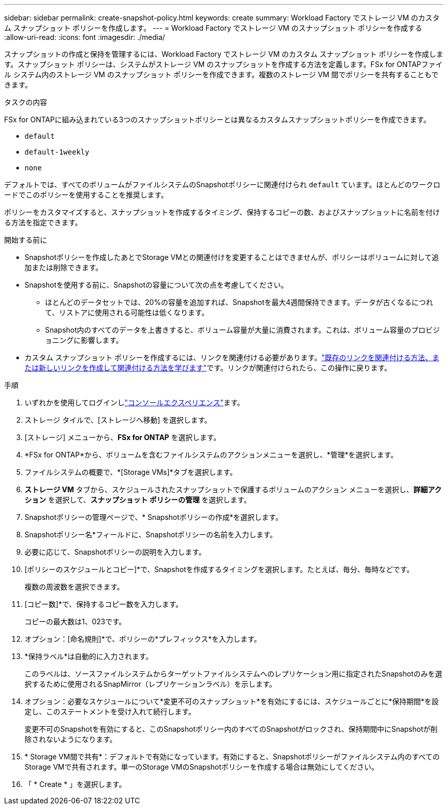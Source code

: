 ---
sidebar: sidebar 
permalink: create-snapshot-policy.html 
keywords: create 
summary: Workload Factory でストレージ VM のカスタム スナップショット ポリシーを作成します。 
---
= Workload Factory でストレージ VM のスナップショット ポリシーを作成する
:allow-uri-read: 
:icons: font
:imagesdir: ./media/


[role="lead"]
スナップショットの作成と保持を管理するには、Workload Factory でストレージ VM のカスタム スナップショット ポリシーを作成します。スナップショット ポリシーは、システムがストレージ VM のスナップショットを作成する方法を定義します。FSx for ONTAPファイル システム内のストレージ VM のスナップショット ポリシーを作成できます。複数のストレージ VM 間でポリシーを共有することもできます。

.タスクの内容
FSx for ONTAPに組み込まれている3つのスナップショットポリシーとは異なるカスタムスナップショットポリシーを作成できます。

* `default`
* `default-1weekly`
* `none`


デフォルトでは、すべてのボリュームがファイルシステムのSnapshotポリシーに関連付けられ `default` ています。ほとんどのワークロードでこのポリシーを使用することを推奨します。

ポリシーをカスタマイズすると、スナップショットを作成するタイミング、保持するコピーの数、およびスナップショットに名前を付ける方法を指定できます。

.開始する前に
* Snapshotポリシーを作成したあとでStorage VMとの関連付けを変更することはできませんが、ポリシーはボリュームに対して追加または削除できます。
* Snapshotを使用する前に、Snapshotの容量について次の点を考慮してください。
+
** ほとんどのデータセットでは、20%の容量を追加すれば、Snapshotを最大4週間保持できます。データが古くなるにつれて、リストアに使用される可能性は低くなります。
** Snapshot内のすべてのデータを上書きすると、ボリューム容量が大量に消費されます。これは、ボリューム容量のプロビジョニングに影響します。


* カスタム スナップショット ポリシーを作成するには、リンクを関連付ける必要があります。link:https://docs.netapp.com/us-en/workload-fsx-ontap/create-link.html["既存のリンクを関連付ける方法、または新しいリンクを作成して関連付ける方法を学びます"]です。リンクが関連付けられたら、この操作に戻ります。


.手順
. いずれかを使用してログインしlink:https://docs.netapp.com/us-en/workload-setup-admin/console-experiences.html["コンソールエクスペリエンス"^]ます。
. ストレージ タイルで、[ストレージへ移動] を選択します。
. [ストレージ] メニューから、*FSx for ONTAP* を選択します。
. *FSx for ONTAP*から、ボリュームを含むファイルシステムのアクションメニューを選択し、*管理*を選択します。
. ファイルシステムの概要で、*[Storage VMs]*タブを選択します。
. *ストレージ VM* タブから、スケジュールされたスナップショットで保護するボリュームのアクション メニューを選択し、*詳細アクション* を選択して、*スナップショット ポリシーの管理* を選択します。
. Snapshotポリシーの管理ページで、* Snapshotポリシーの作成*を選択します。
. Snapshotポリシー名*フィールドに、Snapshotポリシーの名前を入力します。
. 必要に応じて、Snapshotポリシーの説明を入力します。
. [ポリシーのスケジュールとコピー]*で、Snapshotを作成するタイミングを選択します。たとえば、毎分、毎時などです。
+
複数の周波数を選択できます。

. [コピー数]*で、保持するコピー数を入力します。
+
コピーの最大数は1、023です。

. オプション：[命名規則]*で、ポリシーの*プレフィックス*を入力します。
. *保持ラベル*は自動的に入力されます。
+
このラベルは、ソースファイルシステムからターゲットファイルシステムへのレプリケーション用に指定されたSnapshotのみを選択するために使用されるSnapMirror（レプリケーションラベル）を示します。

. オプション：必要なスケジュールについて*変更不可のスナップショット*を有効にするには、スケジュールごとに*保持期間*を設定し、このステートメントを受け入れて続行します。
+
変更不可のSnapshotを有効にすると、このSnapshotポリシー内のすべてのSnapshotがロックされ、保持期間中にSnapshotが削除されないようになります。

. * Storage VM間で共有*：デフォルトで有効になっています。有効にすると、Snapshotポリシーがファイルシステム内のすべてのStorage VMで共有されます。単一のStorage VMのSnapshotポリシーを作成する場合は無効にしてください。
. 「 * Create * 」を選択します。

